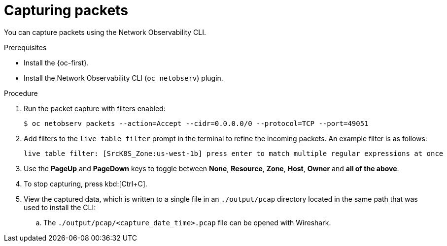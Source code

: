 //Module included in the following assemblies:
//
// observability/network_observability/netobserv_cli/netobserv-cli-using.adoc

:_mod-docs-content-type: PROCEDURE
[id="network-observability-cli-capturing-packets_{context}"]
= Capturing packets

You can capture packets using the Network Observability CLI.

.Prerequisites
* Install the {oc-first}.
* Install the Network Observability CLI (`oc netobserv`) plugin.

.Procedure
. Run the packet capture with filters enabled:
+
[source,terminal]
----
$ oc netobserv packets --action=Accept --cidr=0.0.0.0/0 --protocol=TCP --port=49051
----
. Add filters to the `live table filter` prompt in the terminal to refine the incoming packets. An example filter is as follows:
+
[source,terminal]
----
live table filter: [SrcK8S_Zone:us-west-1b] press enter to match multiple regular expressions at once
----
. Use the *PageUp* and *PageDown* keys to toggle between *None*, *Resource*, *Zone*, *Host*, *Owner* and *all of the above*.
. To stop capturing, press kbd:[Ctrl+C].
. View the captured data, which is written to a single file in an `./output/pcap` directory located in the same path that was used to install the CLI:
.. The `./output/pcap/<capture_date_time>.pcap` file can be opened with Wireshark.